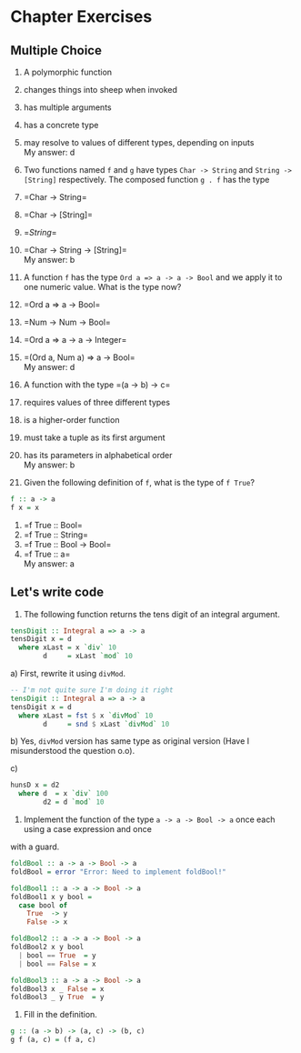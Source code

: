 * Chapter Exercises
  :PROPERTIES:
  :CUSTOM_ID: chapter-exercises
  :END:

** Multiple Choice
   :PROPERTIES:
   :CUSTOM_ID: multiple-choice
   :END:

1. A polymorphic function\\

1) changes things into sheep when invoked\\
2) has multiple arguments\\
3) has a concrete type\\
4) may resolve to values of different types, depending on inputs\\
   My answer: d

2. Two functions named =f= and =g= have types =Char -> String= and
   =String -> [String]= respectively. The composed function =g . f= has
   the type\\

1) =Char -> String=\\
2) =Char -> [String]=\\
3) =[[String]]=\\
4) =Char -> String -> [String]=\\
   My answer: b

3. A function =f= has the type =Ord a => a -> a -> Bool= and we apply it
   to one numeric value. What is the type now?\\

1) =Ord a => a -> Bool=\\
2) =Num -> Num -> Bool=\\
3) =Ord a => a -> a -> Integer=\\
4) =(Ord a, Num a) => a -> Bool=\\
   My answer: d

4. A function with the type =(a -> b) -> c=\\

1) requires values of three different types\\
2) is a higher-order function\\
3) must take a tuple as its first argument\\
4) has its parameters in alphabetical order\\
   My answer: b

5. Given the following definition of =f=, what is the type of
   =f True=?\\

#+BEGIN_SRC haskell
    f :: a -> a
    f x = x
#+END_SRC

1) =f True :: Bool=\\
2) =f True :: String=\\
3) =f True :: Bool -> Bool=\\
4) =f True :: a=\\
   My answer: a

** Let's write code
1. The following function returns the tens digit of an integral argument.

#+BEGIN_SRC haskell
tensDigit :: Integral a => a -> a
tensDigit x = d
  where xLast = x `div` 10
        d     = xLast `mod` 10
#+END_SRC

a) First, rewrite it using ~divMod~.
#+BEGIN_SRC haskell
-- I'm not quite sure I'm doing it right
tensDigit :: Integral a => a -> a
tensDigit x = d
  where xLast = fst $ x `divMod` 10
        d     = snd $ xLast `divMod` 10
#+END_SRC

b) Yes, =divMod= version has same type as original version (Have I misunderstood
the question o.o).

c)
#+BEGIN_SRC haskell
hunsD x = d2
  where d  = x `div` 100
        d2 = d `mod` 10
#+END_SRC

2. Implement the function of the type ~a -> a -> Bool -> a~ once each using a case expression and once
with a guard.

#+BEGIN_SRC haskell
foldBool :: a -> a -> Bool -> a
foldBool = error "Error: Need to implement foldBool!"

foldBool1 :: a -> a -> Bool -> a
foldBool1 x y bool =
  case bool of
    True  -> y
    False -> x

foldBool2 :: a -> a -> Bool -> a
foldBool2 x y bool
  | bool == True  = y
  | bool == False = x

foldBool3 :: a -> a -> Bool -> a
foldBool3 x _ False = x
foldBool3 _ y True  = y
#+END_SRC

3. Fill in the definition.
#+BEGIN_SRC haskell
g :: (a -> b) -> (a, c) -> (b, c)
g f (a, c) = (f a, c)
#+END_SRC

